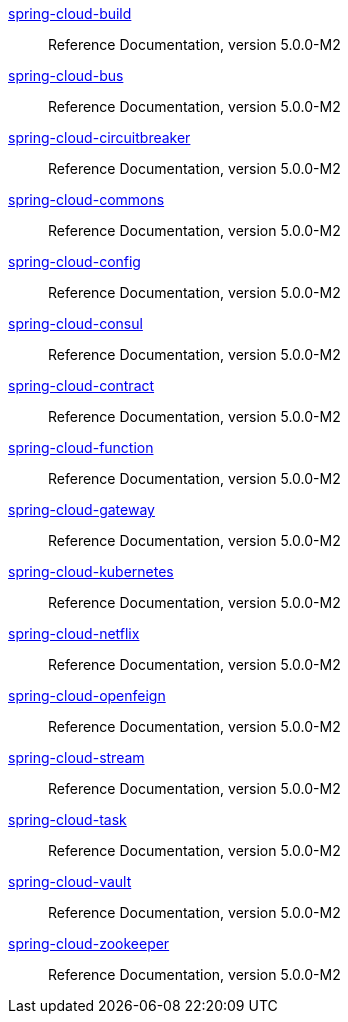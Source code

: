 https://docs.spring.io/spring-cloud-build/reference/5.0/[spring-cloud-build] :: Reference Documentation, version 5.0.0-M2
 https://docs.spring.io/spring-cloud-bus/reference/5.0/[spring-cloud-bus] :: Reference Documentation, version 5.0.0-M2
 https://docs.spring.io/spring-cloud-circuitbreaker/reference/5.0/[spring-cloud-circuitbreaker] :: Reference Documentation, version 5.0.0-M2
 https://docs.spring.io/spring-cloud-commons/reference/5.0/[spring-cloud-commons] :: Reference Documentation, version 5.0.0-M2
 https://docs.spring.io/spring-cloud-config/reference/5.0/[spring-cloud-config] :: Reference Documentation, version 5.0.0-M2
 https://docs.spring.io/spring-cloud-consul/reference/5.0/[spring-cloud-consul] :: Reference Documentation, version 5.0.0-M2
 https://docs.spring.io/spring-cloud-contract/reference/5.0/[spring-cloud-contract] :: Reference Documentation, version 5.0.0-M2
 https://docs.spring.io/spring-cloud-function/reference/5.0/[spring-cloud-function] :: Reference Documentation, version 5.0.0-M2
 https://docs.spring.io/spring-cloud-gateway/reference/5.0/[spring-cloud-gateway] :: Reference Documentation, version 5.0.0-M2
 https://docs.spring.io/spring-cloud-kubernetes/reference/5.0/[spring-cloud-kubernetes] :: Reference Documentation, version 5.0.0-M2
 https://docs.spring.io/spring-cloud-netflix/reference/5.0/[spring-cloud-netflix] :: Reference Documentation, version 5.0.0-M2
 https://docs.spring.io/spring-cloud-openfeign/reference/5.0/[spring-cloud-openfeign] :: Reference Documentation, version 5.0.0-M2
 https://docs.spring.io/spring-cloud-stream/reference/5.0/[spring-cloud-stream] :: Reference Documentation, version 5.0.0-M2
 https://docs.spring.io/spring-cloud-task/reference/5.0/[spring-cloud-task] :: Reference Documentation, version 5.0.0-M2
 https://docs.spring.io/spring-cloud-vault/reference/5.0/[spring-cloud-vault] :: Reference Documentation, version 5.0.0-M2
 https://docs.spring.io/spring-cloud-zookeeper/reference/5.0/[spring-cloud-zookeeper] :: Reference Documentation, version 5.0.0-M2

